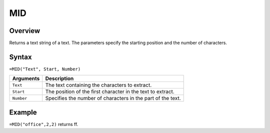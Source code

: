 ===
MID
===

Overview
--------

Returns a text string of a text. The parameters specify the starting position and the number of characters.

Syntax
------

``=MID("Text", Start, Number)``

.. tabularcolumns:: |l|L|

============= ==================================================================
Arguments     Description
============= ==================================================================
``Text``      The text containing the characters to extract.

``Start``     The position of the first character in the text to extract.

``Number``    Specifies the number of characters in the part of the text.
============= ==================================================================

Example
-------

``=MID("office",2,2)`` returns ff.
